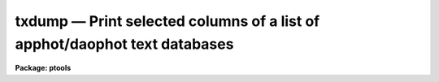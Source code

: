 txdump — Print selected columns of a list of apphot/daophot text databases
==========================================================================

**Package: ptools**

.. raw:: html

  <BODY>
  <TABLE WIDTH="100%" BORDER=0><TR>
  <TD ALIGN=LEFT><FONT SIZE=4>
  <B>txdump (Aug91)</B></FONT></TD>
  <TD ALIGN=CENTER><FONT SIZE=4>
  <B>noao.digiphot.ptools</B>
  </FONT></TD>
  <TD ALIGN=RIGHT><FONT SIZE=4>
  <B>txdump (Aug91)</B></FONT></TD>
  </TR></TABLE><P>
  <TITLE>txdump</TITLE>
  <UL>
  </UL>
  <H2><A NAME="s_name">NAME</A></H2>
  <! BeginSection: 'NAME'>
  <UL>
  txdump - print fields from selected records in an APPHOT/DAOPHOT text database
  </UL>
  <! EndSection:   'NAME'>
  <H2><A NAME="s_usage">USAGE</A></H2>
  <! BeginSection: 'USAGE'>
  <UL>
  txdump textfiles fields expr
  </UL>
  <! EndSection:   'USAGE'>
  <H2><A NAME="s_parameters">PARAMETERS</A></H2>
  <! BeginSection: 'PARAMETERS'>
  <UL>
  <DL>
  <DT><B><A NAME="l_textfiles">textfiles</A></B></DT>
  <! Sec='PARAMETERS' Level=0 Label='textfiles' Line='textfiles'>
  <DD>The APPHOT/DAOPHOT text database whose fields from selected records are to
  be printed.
  </DD>
  </DL>
  <DL>
  <DT><B><A NAME="l_fields">fields</A></B></DT>
  <! Sec='PARAMETERS' Level=0 Label='fields' Line='fields'>
  <DD>A template defining the fields to be printed from each selected record.
  The fields are specified by keywords defined in the text database output
  files #K and #N entries. Upper or lower case and minimum match
  abbreviations are permissible. Some fields such as "<TT>mag</TT>" may have
  multiple entries. An individual entry can be referenced by specifying an
  array index, e.g. "<TT>mag[2]</TT>" or several values can be selected by
  specifying a range of elements, e.g. "<TT>mag[1-3]</TT>". The fields are output in
  the order in which they are specified in the template.
  </DD>
  </DL>
  <DL>
  <DT><B><A NAME="l_expr">expr</A></B></DT>
  <! Sec='PARAMETERS' Level=0 Label='expr' Line='expr'>
  <DD>The boolean expression to be evaluated once per record.
  Only the fields in those records for which the boolean expression
  evaluates to yes are printed.
  If <I>expr</I> = "<TT>yes</TT>", the specified fields in all the records are
  printed.
  </DD>
  </DL>
  <DL>
  <DT><B><A NAME="l_headers">headers = no</A></B></DT>
  <! Sec='PARAMETERS' Level=0 Label='headers' Line='headers = no'>
  <DD>Preserve the APPHOT/DAOPHOT text database output format. The selected
  fields are printed on the standard output, preceded by parameters list,
  if <I>parameters</I> = yes, and the keyword, units,
  and format information, exactly as they appear in the text database.
  </DD>
  </DL>
  <DL>
  <DT><B><A NAME="l_parameters">parameters = yes</A></B></DT>
  <! Sec='PARAMETERS' Level=0 Label='parameters' Line='parameters = yes'>
  <DD>Print the keyword parameters records in APPHOT/DAOPHOT format on the
  standard output if <I>headers</I> = yes.
  </DD>
  </DL>
  <P>
  </UL>
  <! EndSection:   'PARAMETERS'>
  <H2><A NAME="s_description">DESCRIPTION</A></H2>
  <! BeginSection: 'DESCRIPTION'>
  <UL>
  <I>TXDUMP</I> selects a subset of fields specified by the <I>fields</I>
  parameter from an APPHOT/DAOPHOT text database or a list of databases by
  evaluating a boolean expression supplied by the user and prints the
  results on the standard output.
  If <I>headers</I> = no, the resultant output is in simple list format
  with all the specified fields in one line of text and adjacent fields
  separated by whitespace. The fields are printed in the order in
  which they appear in <I>expr</I>. If <I>headers</I> = yes, the
  selected fields are printed on the standard output, preceded by
  the parameter list, if <I>parameters</I> = yes, and the keyword, units,
  and format information, exactly as they appear in the text database.
  Newlines will not be inserted in the output so users should take
  care not to exceed the IRAF text file line limit of 161 characters.
  <P>
  The output records are selected on the basis of an input boolean
  expression <I>expr</I> whose variables are the field names
  specified by the #N keywords or the parameters specified by the
  #K keywords in the APPHOT/DAOPHOT text database.
  If after substituting the values associated
  with a particular record into the field name variables the
  expression evaluates
  to yes, that record is included in the output table.
  <P>
  The supported
  operators and functions are briefly described below. A detailed description
  of the boolean expression evaluator and its syntax can be found
  in the manual page for the IMAGES package HEDIT task.
  <P>
  The following logical operators can be used in the boolean expression. 
  <P>
  <PRE>
  	equal		  ==	not equal		!=
  	less than	  &lt;	less than or equal	&lt;=
  	greater than	  &gt;	greater than or equal	&gt;=
  	or		  ||	and			&amp;&amp;
  	negation	  !	pattern match		?=
  	concatenation	  //
  </PRE>
  <P>
  The pattern match character ?=  takes a
  string expression as its first argument and a pattern as its second argument.
  The result is yes if the pattern is contained in the string expression.
  Patterns are strings which may contain pattern matching meta-characters.
  The meta-characters themselves can be matched by preceeding them with the escape
  character.  The meta-characters listed below. 
  <P>
  <PRE>
  	beginning of string	^	end of string		$
  	one character		?	zero or more characters	*
  	white space		#	escape character	\<BR>
  	ignore case		{	end ignore case		}
  	begin character class	[	end character class	]
  	not, in char class	^	range, in char class	-
  </PRE>
  <P>
  The expression may also include arithmetic operators and functions.
  The following arithmetic operators and functions are supported.
  <P>
  <PRE>
  addition		+		subtraction		-
  multiplication		*		division		/
  negation		-		exponentiation		**
  absolute value		abs(x)		cosine			cos(x)
  sine			sin(x)		tangent			tan(x)
  arc cosine		acos(x)		arc sine		asin(x)
  arc tangent		atan(x)		arc tangent		atan2(x,y)
  exponential		exp(x)		square root		sqrt(x)
  natural log		log(x)		common log		log10(x)
  minimum			min(x,y)	maximum			max(x,y)
  convert to integer	int(x)		convert to real		real(x)
  nearest integer		nint(x)		modulo			mod(x)
  </PRE>
  <P>
  </UL>
  <! EndSection:   'DESCRIPTION'>
  <H2><A NAME="s_examples">EXAMPLES</A></H2>
  <! BeginSection: 'EXAMPLES'>
  <UL>
  <P>
  1. Print the fields XCENTER and YCENTER from the output of the APPHOT
  CENTER task.
  <P>
  <PRE>
  	pt&gt; txdump image.ctr.1 XCENTER,YCENTER yes
  </PRE>
  <P>
  2. Select the fields ID, XCENTER, YCENTER and the first three magnitudes
  MAG{1-3] from the output of the APPHOT PHOT task.
  <P>
  <PRE>
  	pt&gt; txdump image.mag.2 "ID,XCEN,YCEN,MAG[1-3]" yes
  </PRE>
  <P>
  3. Print all fields for all records in the above file with a magnitude
  through the first aperture of less than 20.0.
  <P>
  <PRE>
  	pt&gt; txdump image.mag.2 * "MAG[1] &lt; 20.0"
  </PRE>
  <P>
  4. Print the id and all magnitudes for which magnitudes 1 and 2 are &lt; 20.0
  from a file which is the output of the APPHOT PHOT task.
  <P>
  <PRE>
  	pt&gt; txdump image.mag.3 ID,MAG "MAG[1] &lt; 20.0 &amp;&amp; MAG[2] &lt; 20.0"
  </PRE>
  <P>
  5. Select the ID, XCENTER, YCENTER, MSKY and MAG fields from the output
     of the DAOPHOT NSTAR task for records where the magnitude is not
     INDEF, while preserving the format of the text database so it
     is suitable for input into a rerun of NSTAR.
  <P>
  <PRE>
  	pt&gt; txdump image.nst.1 "ID,XCENTER,YCENTER,MSKY,MAG"  \<BR>
  	    "MAG[1] != INDEF" headers+
  </PRE>
  <P>
  </UL>
  <! EndSection:   'EXAMPLES'>
  <H2><A NAME="s_bugs">BUGS</A></H2>
  <! BeginSection: 'BUGS'>
  <UL>
  TXDUMP does not allow arrays in the expression field.
  <P>
  Users should not dump more fields than fill a 161 character textline
  as IRAF does not currently fully support longer text lines.
  </UL>
  <! EndSection:   'BUGS'>
  <H2><A NAME="s_see_also">SEE ALSO</A></H2>
  <! BeginSection: 'SEE ALSO'>
  <UL>
  images.hedit,ptools.tbdump,tables.tdump,ptools.pdump
  </UL>
  <! EndSection:    'SEE ALSO'>
  
  <! Contents: 'NAME' 'USAGE' 'PARAMETERS' 'DESCRIPTION' 'EXAMPLES' 'BUGS' 'SEE ALSO'  >
  
  </BODY>
  </HTML>